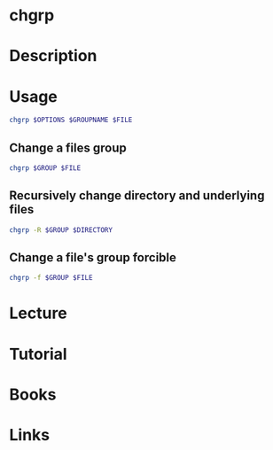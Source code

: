 #+TAGS: chgrp coreutils change_group_ownership


* chgrp
* Description
* Usage
#+BEGIN_SRC sh
chgrp $OPTIONS $GROUPNAME $FILE
#+END_SRC

** Change a files group
#+BEGIN_SRC sh
chgrp $GROUP $FILE
#+END_SRC

** Recursively change directory and underlying files
#+BEGIN_SRC sh
chgrp -R $GROUP $DIRECTORY
#+END_SRC

** Change a file's group forcible
#+BEGIN_SRC sh
chgrp -f $GROUP $FILE
#+END_SRC

* Lecture
* Tutorial
* Books
* Links




